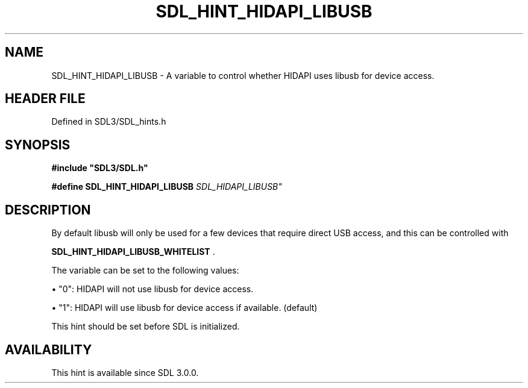 .\" This manpage content is licensed under Creative Commons
.\"  Attribution 4.0 International (CC BY 4.0)
.\"   https://creativecommons.org/licenses/by/4.0/
.\" This manpage was generated from SDL's wiki page for SDL_HINT_HIDAPI_LIBUSB:
.\"   https://wiki.libsdl.org/SDL_HINT_HIDAPI_LIBUSB
.\" Generated with SDL/build-scripts/wikiheaders.pl
.\"  revision SDL-preview-3.1.3
.\" Please report issues in this manpage's content at:
.\"   https://github.com/libsdl-org/sdlwiki/issues/new
.\" Please report issues in the generation of this manpage from the wiki at:
.\"   https://github.com/libsdl-org/SDL/issues/new?title=Misgenerated%20manpage%20for%20SDL_HINT_HIDAPI_LIBUSB
.\" SDL can be found at https://libsdl.org/
.de URL
\$2 \(laURL: \$1 \(ra\$3
..
.if \n[.g] .mso www.tmac
.TH SDL_HINT_HIDAPI_LIBUSB 3 "SDL 3.1.3" "Simple Directmedia Layer" "SDL3 FUNCTIONS"
.SH NAME
SDL_HINT_HIDAPI_LIBUSB \- A variable to control whether HIDAPI uses libusb for device access\[char46]
.SH HEADER FILE
Defined in SDL3/SDL_hints\[char46]h

.SH SYNOPSIS
.nf
.B #include \(dqSDL3/SDL.h\(dq
.PP
.BI "#define SDL_HINT_HIDAPI_LIBUSB "SDL_HIDAPI_LIBUSB"
.fi
.SH DESCRIPTION
By default libusb will only be used for a few devices that require direct
USB access, and this can be controlled with

.BR SDL_HINT_HIDAPI_LIBUSB_WHITELIST
\[char46]

The variable can be set to the following values:


\(bu "0": HIDAPI will not use libusb for device access\[char46]

\(bu "1": HIDAPI will use libusb for device access if available\[char46] (default)

This hint should be set before SDL is initialized\[char46]

.SH AVAILABILITY
This hint is available since SDL 3\[char46]0\[char46]0\[char46]


